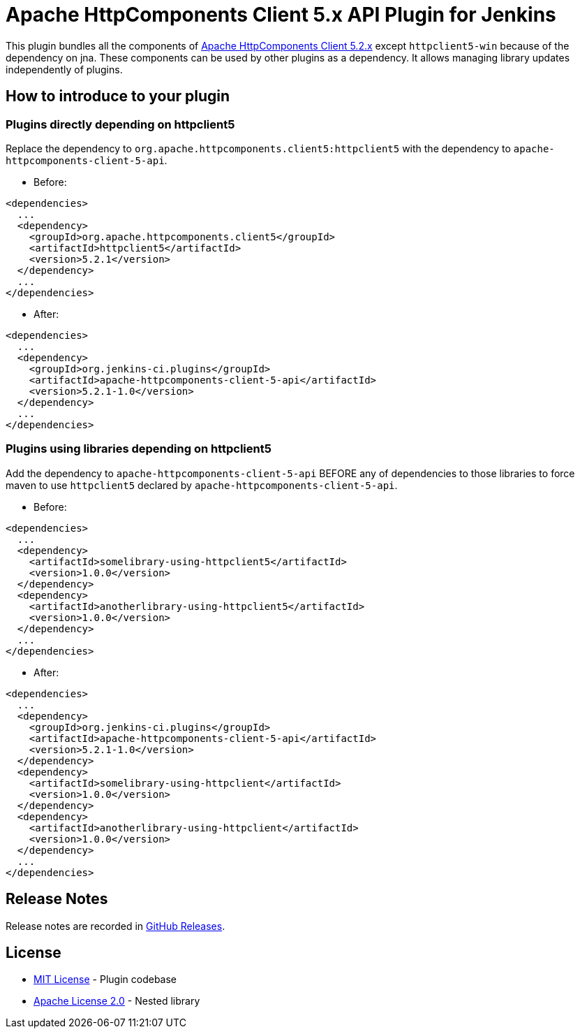 = Apache HttpComponents Client 5.x API Plugin for Jenkins

This plugin bundles all the components of https://hc.apache.org/httpcomponents-client-5.2.x/index.html[Apache HttpComponents Client 5.2.x] except `httpclient5-win` because of the dependency on jna.
These components can be used by other plugins as a dependency.
It allows managing library updates independently of plugins.

== How to introduce to your plugin

=== Plugins directly depending on httpclient5

Replace the dependency to `org.apache.httpcomponents.client5:httpclient5` with the dependency to `apache-httpcomponents-client-5-api`.

* Before:

----
<dependencies>
  ...
  <dependency>
    <groupId>org.apache.httpcomponents.client5</groupId>
    <artifactId>httpclient5</artifactId>
    <version>5.2.1</version>
  </dependency>
  ...
</dependencies>
----

* After:

----
<dependencies>
  ...
  <dependency>
    <groupId>org.jenkins-ci.plugins</groupId>
    <artifactId>apache-httpcomponents-client-5-api</artifactId>
    <version>5.2.1-1.0</version>
  </dependency>
  ...
</dependencies>
----

=== Plugins using libraries depending on httpclient5

Add the dependency to `apache-httpcomponents-client-5-api` BEFORE any of dependencies to those libraries to force maven to use `httpclient5` declared by `apache-httpcomponents-client-5-api`.

* Before:

----
<dependencies>
  ...
  <dependency>
    <artifactId>somelibrary-using-httpclient5</artifactId>
    <version>1.0.0</version>
  </dependency>
  <dependency>
    <artifactId>anotherlibrary-using-httpclient5</artifactId>
    <version>1.0.0</version>
  </dependency>
  ...
</dependencies>
----

* After:

----
<dependencies>
  ...
  <dependency>
    <groupId>org.jenkins-ci.plugins</groupId>
    <artifactId>apache-httpcomponents-client-5-api</artifactId>
    <version>5.2.1-1.0</version>
  </dependency>
  <dependency>
    <artifactId>somelibrary-using-httpclient</artifactId>
    <version>1.0.0</version>
  </dependency>
  <dependency>
    <artifactId>anotherlibrary-using-httpclient</artifactId>
    <version>1.0.0</version>
  </dependency>
  ...
</dependencies>
----

== Release Notes

Release notes are recorded in https://github.com/jenkinsci/apache-httpcomponents-client-5-api-plugin/releases[GitHub Releases].

== License

* https://opensource.org/licenses/MIT[MIT License] - Plugin codebase
* https://www.apache.org/licenses/LICENSE-2.0[Apache License 2.0] - Nested library
